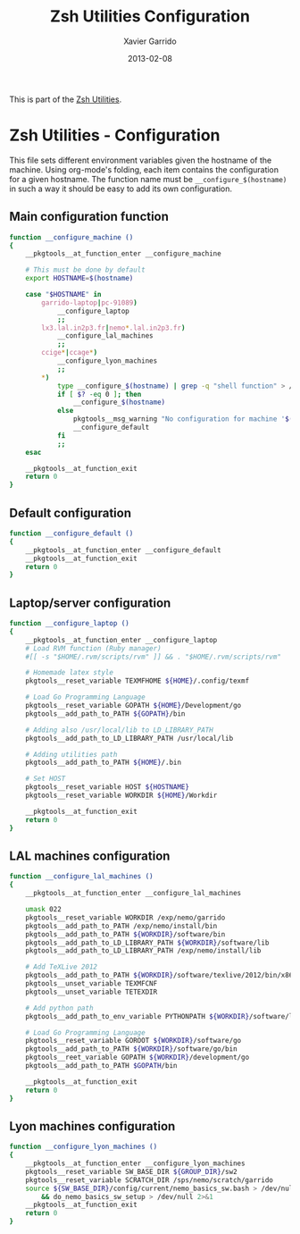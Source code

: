 #+TITLE:  Zsh Utilities Configuration
#+AUTHOR: Xavier Garrido
#+DATE:   2013-02-08
#+OPTIONS: toc:nil num:nil ^:nil

This is part of the [[file:zsh-utilities.org][Zsh Utilities]].

* Zsh Utilities - Configuration
This file sets different environment variables given the hostname of the
machine. Using org-mode's folding, each item contains the configuration for a
given hostname. The function name must be =__configure_$(hostname)= in such a
way it should be easy to add its own configuration.

** Main configuration function
#+BEGIN_SRC sh
  function __configure_machine ()
  {
      __pkgtools__at_function_enter __configure_machine

      # This must be done by default
      export HOSTNAME=$(hostname)

      case "$HOSTNAME" in
          garrido-laptop|pc-91089)
              __configure_laptop
              ;;
          lx3.lal.in2p3.fr|nemo*.lal.in2p3.fr)
              __configure_lal_machines
              ;;
          ccige*|ccage*)
              __configure_lyon_machines
              ;;
          *)
              type __configure_$(hostname) | grep -q "shell function" > /dev/null 2>&1
              if [ $? -eq 0 ]; then
                  __configure_$(hostname)
              else
                  pkgtools__msg_warning "No configuration for machine '$(hostname)' has been found ! Use default one"
                  __configure_default
              fi
              ;;
      esac

      __pkgtools__at_function_exit
      return 0
  }
#+END_SRC

** Default configuration
#+BEGIN_SRC sh
  function __configure_default ()
  {
      __pkgtools__at_function_enter __configure_default
      __pkgtools__at_function_exit
      return 0
  }
#+END_SRC
** Laptop/server configuration
#+BEGIN_SRC sh
  function __configure_laptop ()
  {
      __pkgtools__at_function_enter __configure_laptop
      # Load RVM function (Ruby manager)
      #[[ -s "$HOME/.rvm/scripts/rvm" ]] && . "$HOME/.rvm/scripts/rvm"

      # Homemade latex style
      pkgtools__reset_variable TEXMFHOME ${HOME}/.config/texmf

      # Load Go Programming Language
      pkgtools__reset_variable GOPATH ${HOME}/Development/go
      pkgtools__add_path_to_PATH ${GOPATH}/bin

      # Adding also /usr/local/lib to LD_LIBRARY_PATH
      pkgtools__add_path_to_LD_LIBRARY_PATH /usr/local/lib

      # Adding utilities path
      pkgtools__add_path_to_PATH ${HOME}/.bin

      # Set HOST
      pkgtools__reset_variable HOST ${HOSTNAME}
      pkgtools__reset_variable WORKDIR ${HOME}/Workdir

      __pkgtools__at_function_exit
      return 0
  }
#+END_SRC

** LAL machines configuration
#+BEGIN_SRC sh
  function __configure_lal_machines ()
  {
      __pkgtools__at_function_enter __configure_lal_machines

      umask 022
      pkgtools__reset_variable WORKDIR /exp/nemo/garrido
      pkgtools__add_path_to_PATH /exp/nemo/install/bin
      pkgtools__add_path_to_PATH ${WORKDIR}/software/bin
      pkgtools__add_path_to_LD_LIBRARY_PATH ${WORKDIR}/software/lib
      pkgtools__add_path_to_LD_LIBRARY_PATH /exp/nemo/install/lib

      # Add TeXLive 2012
      pkgtools__add_path_to_PATH ${WORKDIR}/software/texlive/2012/bin/x86_64-linux
      pkgtools__unset_variable TEXMFCNF
      pkgtools__unset_variable TETEXDIR

      # Add python path
      pkgtools__add_path_to_env_variable PYTHONPATH ${WORKDIR}/software/lib/python2.6/site-packages

      # Load Go Programming Language
      pkgtools__reset_variable GOROOT ${WORKDIR}/software/go
      pkgtools__add_path_to_PATH ${WORKDIR}/software/go/bin
      pkgtools__reet_variable GOPATH ${WORKDIR}/development/go
      pkgtools__add_path_to_PATH $GOPATH/bin

      __pkgtools__at_function_exit
      return 0
  }
#+END_SRC
** Lyon machines configuration
#+BEGIN_SRC sh
  function __configure_lyon_machines ()
  {
      __pkgtools__at_function_enter __configure_lyon_machines
      pkgtools__reset_variable SW_BASE_DIR ${GROUP_DIR}/sw2
      pkgtools__reset_variable SCRATCH_DIR /sps/nemo/scratch/garrido
      source ${SW_BASE_DIR}/config/current/nemo_basics_sw.bash > /dev/null 2>&1 \
          && do_nemo_basics_sw_setup > /dev/null 2>&1
      __pkgtools__at_function_exit
      return 0
  }
#+END_SRC
